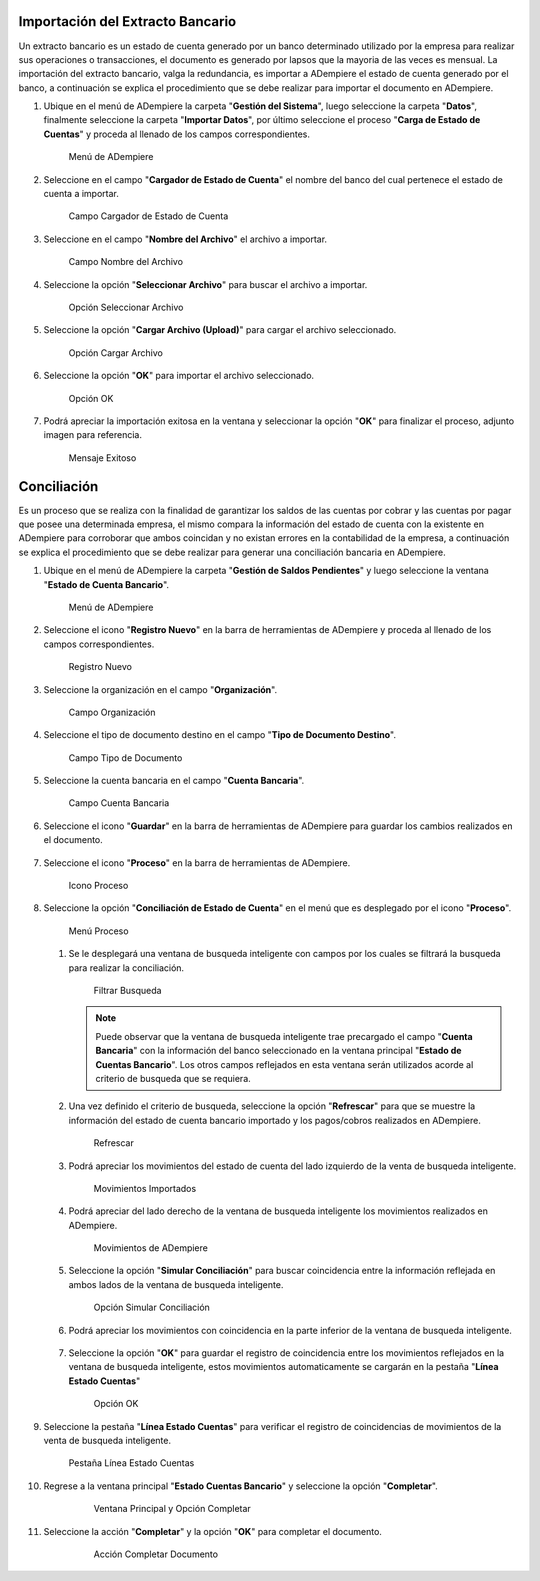 **Importación del Extracto Bancario**
-------------------------------------

Un extracto bancario es un estado de cuenta generado por un banco determinado utilizado por la empresa para realizar sus operaciones o transacciones, el documento es generado por lapsos que la mayoria de las veces es mensual. La importación del extracto bancario, valga la redundancia, es importar a ADempiere el estado de cuenta generado por el banco, a continuación se explica el procedimiento que se debe realizar para importar el documento en ADempiere.

#. Ubique en el menú de ADempiere la carpeta "**Gestión del Sistema**", luego seleccione la carpeta "**Datos**", finalmente seleccione la carpeta "**Importar Datos**", por último seleccione el proceso "**Carga de Estado de Cuentas**" y proceda al llenado de los campos correspondientes.

   .. figure:: resources/menuimportacion.png
      :alt: Menú de ADempiere

      Menú de ADempiere

#. Seleccione en el campo "**Cargador de Estado de Cuenta**" el nombre del banco del cual pertenece el estado de cuenta a importar.

   .. figure:: resources/banco.png
      :alt: Campo Cargador de Estado de Cuenta

      Campo Cargador de Estado de Cuenta

#. Seleccione en el campo "**Nombre del Archivo**" el archivo a importar.

   .. figure:: resources/nombre.png
      :alt: Campo Nombre del Archivo

      Campo Nombre del Archivo

#. Seleccione la opción "**Seleccionar Archivo**" para buscar el archivo a importar.

   .. figure:: resources/nueva.png
      :alt: Opción Seleccionar Archivo

      Opción Seleccionar Archivo

#. Seleccione la opción "**Cargar Archivo (Upload)**" para cargar el archivo seleccionado.

   .. figure:: resources/archivo.png
      :alt: Opción Cargar Archivo

      Opción Cargar Archivo

#. Seleccione la opción "**OK**" para importar el archivo seleccionado.

   .. figure:: resources/ok.png
      :alt: Opción OK

      Opción OK

#. Podrá apreciar la importación exitosa en la ventana y seleccionar la opción "**OK**" para finalizar el proceso, adjunto imagen para referencia.

   .. figure:: resources/finalimportacion.png
      :alt: Mensaje Exitoso

      Mensaje Exitoso

**Conciliación**
----------------

Es un proceso que se realiza con la finalidad de garantizar los saldos de las cuentas por cobrar y las cuentas por pagar que posee una determinada empresa, el mismo compara la información del estado de cuenta con la existente en ADempiere para corroborar que ambos coincidan y no existan errores en la contabilidad de la empresa, a continuación se explica el procedimiento que se debe realizar para generar una conciliación bancaria en ADempiere.

#.  Ubique en el menú de ADempiere la carpeta "**Gestión de Saldos Pendientes**" y luego seleccione la ventana "**Estado de Cuenta Bancario**".

    .. figure:: resources/menuconciliacion.png
       :alt: Menú de ADempiere

       Menú de ADempiere

#.  Seleccione el icono "**Registro Nuevo**" en la barra de herramientas de ADempiere y proceda al llenado de los campos correspondientes.

    .. figure:: resources/nuevoreg.png
       :alt: Registro Nuevo

       Registro Nuevo

#.  Seleccione la organización en el campo "**Organización**".

    .. figure:: resources/organizacion.png
       :alt: Campo Organización

       Campo Organización

#.  Seleccione el tipo de documento destino en el campo "**Tipo de Documento Destino**".

    .. figure:: resources/tipodoc.png
       :alt: Campo Tipo de Documento Destino

       Campo Tipo de Documento

#.  Seleccione la cuenta bancaria en el campo "**Cuenta Bancaria**".

    .. figure:: resources/cuentabancaria.png
       :alt: Campo Cuenta Bancaria

       Campo Cuenta Bancaria

#.  Seleccione el icono "**Guardar**" en la barra de herramientas de ADempiere para guardar los cambios realizados en el documento.

    .. figure:: resources/guardar.png
       :alt: Icono Guardar

       Icono Guardar

      .. note::

         Hasta este paso es el llenado del encabezado de la conciliación, donde se define el banco en el cual se va a realizar la conciliación de los pagos/cobros que ha tenido la empresa en un rango determinado. En adelante se procedera a realizar la conciliación.

#.  Seleccione el icono "**Proceso**" en la barra de herramientas de ADempiere.

    .. figure:: resources/proceso.png
       :alt: Icono Proceso

       Icono Proceso

#.  Seleccione la opción "**Conciliación de Estado de Cuenta**" en el menú que es desplegado por el icono "**Proceso**".

    .. figure:: resources/conciliar.png
       :alt: Menú Proceso

       Menú Proceso

    #. Se le desplegará una ventana de busqueda inteligente con campos por los cuales se filtrará la busqueda para realizar la conciliación.

       .. figure:: resources/datos.png
          :alt: Filtrar Busqueda

          Filtrar Busqueda

       .. note::

         Puede observar que la ventana de busqueda inteligente trae precargado el campo "**Cuenta Bancaria**" con la información del banco seleccionado en la ventana principal "**Estado de Cuentas Bancario**". Los otros campos reflejados en esta ventana serán utilizados acorde al criterio de busqueda que se requiera.

    #. Una vez definido el criterio de busqueda, seleccione la opción "**Refrescar**" para que se muestre la información del estado de cuenta bancario importado y los pagos/cobros realizados en ADempiere.

       .. figure:: resources/refrescar.png
          :alt: Refrescar

          Refrescar

    #. Podrá apreciar los movimientos del estado de cuenta del lado izquierdo de la venta de busqueda inteligente.

       .. figure:: resources/movimientos.png
          :alt: Movimientos Importados

          Movimientos Importados

    #. Podrá apreciar del lado derecho de la ventana de busqueda inteligente los movimientos realizados en ADempiere.

       .. figure:: resources/movimientosad.png
          :alt: Movimientos de ADempiere

          Movimientos de ADempiere

    #. Seleccione la opción "**Simular Conciliación**" para buscar coincidencia entre la información reflejada en ambos lados de la ventana de busqueda inteligente.

       .. figure:: resources/simular.png
          :alt: Opción Simular Conciliación

          Opción Simular Conciliación

    #. Podrá apreciar los movimientos con coincidencia en la parte inferior de la ventana de busqueda inteligente.

       .. figure:: resources/coincidencias.png
          :alt: Pagos con Coincidencia

          Pagos con Coincidencia

         .. note::

            Si existe coincidencia entre los pagos/cobros y el extracto bancario se le mostrarán los movimientos con coincidencias, de lo contrario no se le mostrará ningun movimiento con coincidencia.

    #. Seleccione la opción "**OK**" para guardar el registro de coincidencia entre los movimientos reflejados en la ventana de busqueda inteligente, estos movimientos automaticamente se cargarán en la pestaña "**Línea Estado Cuentas**"

       .. figure:: resources/okbusqueda.png
          :alt: Opción OK

          Opción OK

#.  Seleccione la pestaña "**Línea Estado Cuentas**" para verificar el registro de coincidencias de movimientos de la venta de busqueda inteligente.

    .. figure:: resources/linea.png
       :alt: Pestaña Línea Estado Cuentas

       Pestaña Línea Estado Cuentas

#. Regrese a la ventana principal "**Estado Cuentas Bancario**" y seleccione la opción "**Completar**".

    .. figure:: resources/ventanaycompletar.png
       :alt: Ventana Principal y Opción Completar

       Ventana Principal y Opción Completar

#. Seleccione la acción "**Completar**" y la opción "**OK**" para completar el documento.

    .. figure:: resources/completar.png
       :alt: Acción Completar Documento

       Acción Completar Documento
